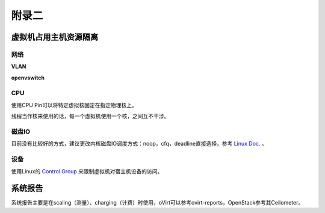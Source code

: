================================
附录二 
================================

----------------------
虚拟机占用主机资源隔离
----------------------

网络
-----

**VLAN**

**openvswitch**

CPU
-----

使用CPU Pin可以将特定虚拟核固定在指定物理核上。

线程当作核来使用的话，每一个虚拟机使用一个核，之间互不干涉。

磁盘IO
-------

目前没有比较好的方式，建议更改内核磁盘IO调度方式：noop，cfq，deadline直接选择，参考 `Linux Doc. <https://git.kernel.org/cgit/linux/kernel/git/torvalds/linux.git/tree/Documentation/block>`_ 。

设备
-----

使用Linux的 `Control Group <https://git.kernel.org/cgit/linux/kernel/git/torvalds/linux.git/tree/Documentation/cgroups>`_ 来限制虚拟机对宿主机设备的访问。

--------
系统报告
--------

系统报告主要是在scaling（测量）、charging（计费）时使用，oVirt可以参考ovirt-reports，OpenStack参考其Ceilometer。
